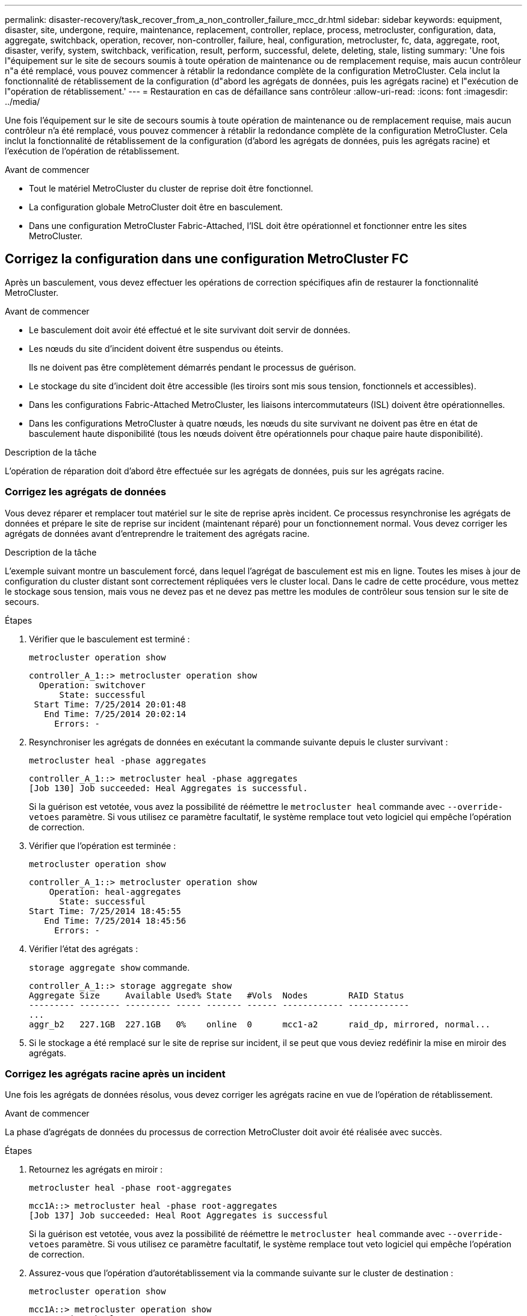 ---
permalink: disaster-recovery/task_recover_from_a_non_controller_failure_mcc_dr.html 
sidebar: sidebar 
keywords: equipment, disaster, site, undergone, require, maintenance, replacement, controller, replace, process, metrocluster, configuration, data, aggregate, switchback, operation, recover, non-controller, failure, heal, configuration, metrocluster, fc, data, aggregate, root, disaster, verify, system, switchback, verification, result, perform, successful, delete, deleting, stale, listing 
summary: 'Une fois l"équipement sur le site de secours soumis à toute opération de maintenance ou de remplacement requise, mais aucun contrôleur n"a été remplacé, vous pouvez commencer à rétablir la redondance complète de la configuration MetroCluster. Cela inclut la fonctionnalité de rétablissement de la configuration (d"abord les agrégats de données, puis les agrégats racine) et l"exécution de l"opération de rétablissement.' 
---
= Restauration en cas de défaillance sans contrôleur
:allow-uri-read: 
:icons: font
:imagesdir: ../media/


[role="lead"]
Une fois l'équipement sur le site de secours soumis à toute opération de maintenance ou de remplacement requise, mais aucun contrôleur n'a été remplacé, vous pouvez commencer à rétablir la redondance complète de la configuration MetroCluster. Cela inclut la fonctionnalité de rétablissement de la configuration (d'abord les agrégats de données, puis les agrégats racine) et l'exécution de l'opération de rétablissement.

.Avant de commencer
* Tout le matériel MetroCluster du cluster de reprise doit être fonctionnel.
* La configuration globale MetroCluster doit être en basculement.
* Dans une configuration MetroCluster Fabric-Attached, l'ISL doit être opérationnel et fonctionner entre les sites MetroCluster.




== Corrigez la configuration dans une configuration MetroCluster FC

Après un basculement, vous devez effectuer les opérations de correction spécifiques afin de restaurer la fonctionnalité MetroCluster.

.Avant de commencer
* Le basculement doit avoir été effectué et le site survivant doit servir de données.
* Les nœuds du site d'incident doivent être suspendus ou éteints.
+
Ils ne doivent pas être complètement démarrés pendant le processus de guérison.

* Le stockage du site d'incident doit être accessible (les tiroirs sont mis sous tension, fonctionnels et accessibles).
* Dans les configurations Fabric-Attached MetroCluster, les liaisons intercommutateurs (ISL) doivent être opérationnelles.
* Dans les configurations MetroCluster à quatre nœuds, les nœuds du site survivant ne doivent pas être en état de basculement haute disponibilité (tous les nœuds doivent être opérationnels pour chaque paire haute disponibilité).


.Description de la tâche
L'opération de réparation doit d'abord être effectuée sur les agrégats de données, puis sur les agrégats racine.



=== Corrigez les agrégats de données

Vous devez réparer et remplacer tout matériel sur le site de reprise après incident. Ce processus resynchronise les agrégats de données et prépare le site de reprise sur incident (maintenant réparé) pour un fonctionnement normal. Vous devez corriger les agrégats de données avant d'entreprendre le traitement des agrégats racine.

.Description de la tâche
L'exemple suivant montre un basculement forcé, dans lequel l'agrégat de basculement est mis en ligne. Toutes les mises à jour de configuration du cluster distant sont correctement répliquées vers le cluster local. Dans le cadre de cette procédure, vous mettez le stockage sous tension, mais vous ne devez pas et ne devez pas mettre les modules de contrôleur sous tension sur le site de secours.

.Étapes
. Vérifier que le basculement est terminé :
+
`metrocluster operation show`

+
[listing]
----
controller_A_1::> metrocluster operation show
  Operation: switchover
      State: successful
 Start Time: 7/25/2014 20:01:48
   End Time: 7/25/2014 20:02:14
     Errors: -
----
. Resynchroniser les agrégats de données en exécutant la commande suivante depuis le cluster survivant :
+
`metrocluster heal -phase aggregates`

+
[listing]
----
controller_A_1::> metrocluster heal -phase aggregates
[Job 130] Job succeeded: Heal Aggregates is successful.
----
+
Si la guérison est vetotée, vous avez la possibilité de réémettre le `metrocluster heal` commande avec `--override-vetoes` paramètre. Si vous utilisez ce paramètre facultatif, le système remplace tout veto logiciel qui empêche l'opération de correction.

. Vérifier que l'opération est terminée :
+
`metrocluster operation show`

+
[listing]
----
controller_A_1::> metrocluster operation show
    Operation: heal-aggregates
      State: successful
Start Time: 7/25/2014 18:45:55
   End Time: 7/25/2014 18:45:56
     Errors: -
----
. Vérifier l'état des agrégats :
+
`storage aggregate show` commande.

+
[listing]
----
controller_A_1::> storage aggregate show
Aggregate Size     Available Used% State   #Vols  Nodes        RAID Status
--------- -------- --------- ----- ------- ------ ------------ ------------
...
aggr_b2   227.1GB  227.1GB   0%    online  0      mcc1-a2      raid_dp, mirrored, normal...
----
. Si le stockage a été remplacé sur le site de reprise sur incident, il se peut que vous deviez redéfinir la mise en miroir des agrégats.




=== Corrigez les agrégats racine après un incident

Une fois les agrégats de données résolus, vous devez corriger les agrégats racine en vue de l'opération de rétablissement.

.Avant de commencer
La phase d'agrégats de données du processus de correction MetroCluster doit avoir été réalisée avec succès.

.Étapes
. Retournez les agrégats en miroir :
+
`metrocluster heal -phase root-aggregates`

+
[listing]
----
mcc1A::> metrocluster heal -phase root-aggregates
[Job 137] Job succeeded: Heal Root Aggregates is successful
----
+
Si la guérison est vetotée, vous avez la possibilité de réémettre le `metrocluster heal` commande avec `--override-vetoes` paramètre. Si vous utilisez ce paramètre facultatif, le système remplace tout veto logiciel qui empêche l'opération de correction.

. Assurez-vous que l'opération d'autorétablissement via la commande suivante sur le cluster de destination :
+
`metrocluster operation show`

+
[listing]
----

mcc1A::> metrocluster operation show
  Operation: heal-root-aggregates
      State: successful
 Start Time: 7/29/2014 20:54:41
   End Time: 7/29/2014 20:54:42
     Errors: -
----
. Mettez chaque module de contrôleur sous tension sur le site de reprise après incident.
. Une fois les nœuds démarrés, vérifiez que les agrégats racine sont en miroir.
+
Si les deux plexes s'effectuent automatiquement, toute resynchronisation s'exécute. Si un plex a échoué, ce plex doit être détruit et le miroir recréé à l'aide de la commande suivante pour rétablir la relation miroir.

+
`storage aggregate mirror -aggregate <aggregate-name>`





== Vérifier que votre système est prêt pour le rétablissement

Si votre système est déjà dans l'état de basculement, vous pouvez utiliser le `-simulate` option permettant d'afficher un aperçu des résultats d'une opération de rétablissement.

.Étapes
. Simuler l'opération de rétablissement :
+
.. Depuis l'invite du nœud survivant, passez au niveau de privilège avancé :
+
`set -privilege advanced`

+
Vous devez répondre avec `y` lorsque vous êtes invité à passer en mode avancé et à afficher l'invite du mode avancé (*).

.. Effectuez l'opération de rétablissement avec le `-simulate` paramètre :
+
`metrocluster switchback -simulate`

.. Retour au niveau de privilège admin :
+
`set -privilege admin`



. Vérifiez le résultat renvoyé.
+
Le résultat indique si l'opération de rétablissement s'exécuterait en erreurs.





=== Exemple de résultats de vérification

L'exemple suivant illustre la vérification réussie d'une opération de rétablissement :

[listing]
----
cluster4::*> metrocluster switchback -simulate
  (metrocluster switchback)
[Job 130] Setting up the nodes and cluster components for the switchback operation...DBG:backup_api.c:327:backup_nso_sb_vetocheck : MetroCluster Switch Back
[Job 130] Job succeeded: Switchback simulation is successful.

cluster4::*> metrocluster op show
  (metrocluster operation show)
  Operation: switchback-simulate
      State: successful
 Start Time: 5/15/2014 16:14:34
   End Time: 5/15/2014 16:15:04
     Errors: -

cluster4::*> job show -name Me*
                            Owning
Job ID Name                 Vserver    Node           State
------ -------------------- ---------- -------------- ----------
130    MetroCluster Switchback
                            cluster4
                                       cluster4-01
                                                      Success
       Description: MetroCluster Switchback Job - Simulation
----


== Exécution d'un rétablissement

Après avoir rétablissement la configuration MetroCluster, vous pouvez exécuter l'opération de rétablissement MetroCluster. L'opération de rétablissement MetroCluster renvoie la configuration à son état de fonctionnement normal, avec les SVM (Storage Virtual machines) source synchrone sur le site de reprise après incident et permettant l'accès aux données depuis les pools de disques locaux.

.Avant de commencer
* Le cluster de secours doit avoir basculé avec succès vers le cluster survivant.
* La réparation doit avoir été effectuée sur les agrégats racine et de données.
* Les autres nœuds du cluster ne doivent pas être en état de basculement haute disponibilité (tous les nœuds doivent être opérationnels pour chaque paire haute disponibilité).
* Les modules du contrôleur du site de secours doivent être complètement démarrés et non en mode basculement HA.
* L'agrégat racine doit être mis en miroir.
* Les liens ISL doivent être en ligne.
* Toutes les licences requises doivent être installées sur le système.


.Étapes
. Vérifiez que tous les nœuds sont en état activé :
+
`metrocluster node show`

+
L'exemple suivant affiche les nœuds qui sont à l'état « activé » :

+
[listing]
----
cluster_B::>  metrocluster node show

DR                        Configuration  DR
Group Cluster Node        State          Mirroring Mode
----- ------- ----------- -------------- --------- --------------------
1     cluster_A
              node_A_1    configured     enabled   heal roots completed
              node_A_2    configured     enabled   heal roots completed
      cluster_B
              node_B_1    configured     enabled   waiting for switchback recovery
              node_B_2    configured     enabled   waiting for switchback recovery
4 entries were displayed.
----
. Confirmer que la resynchronisation est terminée sur tous les SVM :
+
`metrocluster vserver show`

. Vérifier que toute migration LIF automatique effectuée par les opérations de correction a été réalisée avec succès :
+
`metrocluster check lif show`

. Exécutez le rétablissement en exécutant la commande suivante à partir de n'importe quel nœud du cluster survivant.
+
`metrocluster switchback`

. Vérifier la progression de l'opération de rétablissement :
+
`metrocluster show`

+
L'opération de rétablissement est toujours en cours lorsque la sortie affiche « en attente de rétablissement » :

+
[listing]
----
cluster_B::> metrocluster show
Cluster                   Entry Name          State
------------------------- ------------------- -----------
 Local: cluster_B         Configuration state configured
                          Mode                switchover
                          AUSO Failure Domain -
Remote: cluster_A         Configuration state configured
                          Mode                waiting-for-switchback
                          AUSO Failure Domain -
----
+
L'opération de rétablissement est terminée lorsque la sortie affiche « normal » :

+
[listing]
----
cluster_B::> metrocluster show
Cluster                   Entry Name          State
------------------------- ------------------- -----------
 Local: cluster_B         Configuration state configured
                          Mode                normal
                          AUSO Failure Domain -
Remote: cluster_A         Configuration state configured
                          Mode                normal
                          AUSO Failure Domain -
----
+
Si un rétablissement prend un certain temps, vous pouvez vérifier l'état des lignes de base en cours en utilisant la commande suivante au niveau des privilèges avancés.

+
`metrocluster config-replication resync-status show`

. Rétablir toutes les configurations SnapMirror ou SnapVault.
+
Dans ONTAP 8.3, vous devez rétablir manuellement une configuration SnapMirror perdue après une opération de rétablissement MetroCluster. Dans ONTAP 9.0 et versions ultérieures, la relation est rétablie automatiquement.





== Vérification du rétablissement réussi

Après le rétablissement, il vous faut vérifier que tous les agrégats et les serveurs virtuels de stockage sont basculés et en ligne.

.Étapes
. Vérifier que les agrégats de données basculée sont basculée :
+
`storage aggregate show`

+
Dans l'exemple suivant, aggr_b2 sur le nœud B2 a été remis :

+
[listing]
----
node_B_1::> storage aggregate show
Aggregate     Size Available Used% State   #Vols  Nodes            RAID Status
--------- -------- --------- ----- ------- ------ ---------------- ------------
...
aggr_b2    227.1GB   227.1GB    0% online       0 node_B_2   raid_dp,
                                                                   mirrored,
                                                                   normal

node_A_1::> aggr show
Aggregate     Size Available Used% State   #Vols  Nodes            RAID Status
--------- -------- --------- ----- ------- ------ ---------------- ------------
...
aggr_b2          -         -     - unknown      - node_A_1
----
+
Si le site de secours contenait des agrégats non mis en miroir et que les agrégats sans miroir ne sont plus présents, l'agrégat peut afficher un état « inconnu » dans la sortie du `storage aggregate show` commande. Contactez le support technique pour supprimer les entrées obsolètes des agrégats non mis en miroir et consultez l'article de la base de connaissances link:https://kb.netapp.com/Advice_and_Troubleshooting/Data_Protection_and_Security/MetroCluster/How_to_remove_stale_unmirrored_aggregate_entries_in_a_MetroCluster_following_disaster_where_storage_was_lost["Comment supprimer des entrées d'agrégats non mis en miroir obsolètes dans un MetroCluster après un incident où le stockage a été perdu."^]

. Vérifier que tous les SVM de destination synchrone du cluster survivant sont inactifs (et affichent l'état d'administration « stopped ») et que les SVM source synchrone sur le cluster de reprise après incident sont en cours d'exécution :
+
`vserver show -subtype sync-source`

+
[listing]
----
node_B_1::> vserver show -subtype sync-source
                               Admin      Root                       Name    Name
Vserver     Type    Subtype    State      Volume     Aggregate       Service Mapping
----------- ------- ---------- ---------- ---------- ----------      ------- -------
...
vs1a        data    sync-source
                               running    vs1a_vol   node_B_2        file    file
                                                                     aggr_b2

node_A_1::> vserver show -subtype sync-destination
                               Admin      Root                         Name    Name
Vserver            Type    Subtype    State      Volume     Aggregate  Service Mapping
-----------        ------- ---------- ---------- ---------- ---------- ------- -------
...
cluster_A-vs1a-mc  data    sync-destination
                                      stopped    vs1a_vol   sosb_      file    file
                                                                       aggr_b2
----
+
Les agrégats de destination de synchronisation dans la configuration MetroCluster ont automatiquement ajouté le suffixe « -mc » à leur nom pour les identifier.

. Vérifiez que les opérations de rétablissement ont abouti :
+
`metrocluster operation show`



|===


| Si la sortie de la commande affiche... | Alors... 


 a| 
L'état de l'opération de rétablissement a réussi.
 a| 
Le processus de rétablissement est terminé et vous pouvez poursuivre le fonctionnement du système.



 a| 
Que l'opération de rétablissement ou `switchback-continuation-agent` l'opération a partiellement réussi.
 a| 
Effectuez la correction suggérée fournie dans la sortie du `metrocluster operation show` commande.

|===
.Une fois que vous avez terminé
Vous devez répéter les sections précédentes pour effectuer le rétablissement dans la direction opposée. Si site_A a effectué un basculement du site_B, demandez à site_B de basculer du site_A.



== Suppression des listes d'agrégats obsolètes après le rétablissement

Dans certains cas, après le rétablissement, vous remarquerez peut-être la présence d'agrégats _obsolètes_. Les agrégats obsolètes sont des agrégats qui ont été supprimés du ONTAP, mais dont les informations restent enregistrées sur le disque. Les agrégats obsolètes s'affichent avec le `nodeshell aggr status -r` mais pas avec le `storage aggregate show` commande. Vous pouvez supprimer ces enregistrements afin qu'ils ne s'affichent plus.

.Description de la tâche
Les agrégats obsolètes peuvent se produire si vous avez déplacé des agrégats alors que la configuration MetroCluster était en basculement. Par exemple :

. Le site A bascule sur le site B.
. Vous supprimez la mise en miroir d'un agrégat et déplacez l'agrégat du nœud_B_1 vers le nœud_B_2 à des fins d'équilibrage de la charge.
. Vous procédez à la correction d'agrégats.


À ce stade, un agrégat obsolète apparaît sur le nœud_B_1, même si l'agrégat réel a été supprimé de ce nœud. Cet agrégat apparaît dans la sortie de `nodeshell aggr status -r` commande. Elle n'apparaît pas dans la sortie du `storage aggregate show` commande.

. Comparer le résultat des commandes suivantes :
+
`storage aggregate show`

+
`run local aggr status -r`

+
Les agrégats obsolètes apparaissent dans le `run local aggr status -r` sortie mais pas dans `storage aggregate show` sortie. Par exemple, l'agrégat suivant peut apparaître dans le `run local aggr status -r` résultat :

+
[listing]
----

Aggregate aggr05 (failed, raid_dp, partial) (block checksums)
Plex /aggr05/plex0 (offline, failed, inactive)
  RAID group /myaggr/plex0/rg0 (partial, block checksums)

 RAID Disk Device  HA  SHELF BAY CHAN Pool Type  RPM  Used (MB/blks)  Phys (MB/blks)
 --------- ------  ------------- ---- ---- ----  ----- --------------  --------------
 dparity   FAILED          N/A                        82/ -
 parity    0b.5    0b    -   -   SA:A   0 VMDISK  N/A 82/169472      88/182040
 data      FAILED          N/A                        82/ -
 data      FAILED          N/A                        82/ -
 data      FAILED          N/A                        82/ -
 data      FAILED          N/A                        82/ -
 data      FAILED          N/A                        82/ -
 data      FAILED          N/A                        82/ -
 Raid group is missing 7 disks.
----
. Supprimer l'agrégat obsolète :
+
.. Depuis l'invite de l'un des nœuds, passez au niveau de privilège avancé :
+
`set -privilege advanced`

+
Vous devez répondre avec `y` lorsque vous êtes invité à passer en mode avancé et à afficher l'invite du mode avancé (*).

.. Supprimer l'agrégat obsolète :
+
`aggregate remove-stale-record -aggregate aggregate_name`

.. Retour au niveau de privilège admin :
+
`set -privilege admin`



. Confirmer que l'enregistrement d'agrégat obsolète a été supprimé :
+
`run local aggr status -r`


